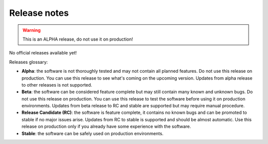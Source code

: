 =============
Release notes
=============

.. warning:: This is an ALPHA release, do not use it on production!

No official releases available yet!

Releases glossary:

* **Alpha**: the software is not thoroughly tested and may not contain all planned features.
  Do not use this release on production. You can use this release to see what's coming on the upcoming version.
  Updates from alpha release to other releases is not supported.

* **Beta**: the software can be considered feature complete but may still contain many known and unknown bugs.
  Do not use this release on production. You can use this release to test the software before using it
  on production environments.
  Updates from beta release to RC and stable are supported but may require manual procedure.

* **Release Candidate (RC)**: the software is feature complete, it contains no known bugs and can be
  promoted to stable if no major issues arise.
  Updates from RC to stable is supported and should be almost automatic.
  Use this release on production only if you already have some experience with the software.

* **Stable**: the software can be safely used on production environments.
